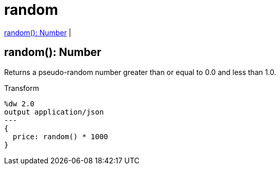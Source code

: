 = random

<<random1>> |


[[random1]]
== random(): Number

Returns a pseudo-random number greater than or equal to 0.0 and less than 1.0.


.Transform
[source, dataweave, linenums]
----
%dw 2.0
output application/json
---
{
  price: random() * 1000
}
----

